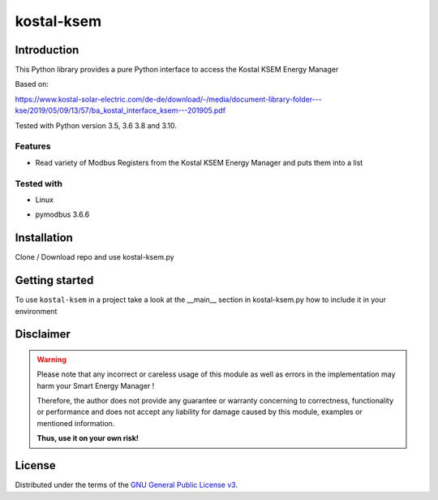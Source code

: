 kostal-ksem
==========



Introduction
------------

This Python library provides a pure Python interface to access the Kostal KSEM Energy Manager

Based on:

https://www.kostal-solar-electric.com/de-de/download/-/media/document-library-folder---kse/2019/05/09/13/57/ba_kostal_interface_ksem---201905.pdf



Tested  with Python version 3.5, 3.6 3.8 and 3.10.



Features
~~~~~~~~

* Read variety of Modbus Registers from the Kostal KSEM Energy Manager and puts them into a list


Tested with 
~~~~~~~~~~~~~~~~

* Linux
+ pymodbus 3.6.6






Installation
------------
Clone / Download repo and use kostal-ksem.py 


Getting started
---------------

To use ``kostal-ksem`` in a project take a look at the __main__ section in kostal-ksem.py how to include it in your environment



Disclaimer
----------

.. Warning::

   Please note that any incorrect or careless usage of this module as well as
   errors in the implementation may harm your Smart Energy Manager !

   Therefore, the author does not provide any guarantee or warranty concerning
   to correctness, functionality or performance and does not accept any liability
   for damage caused by this module, examples or mentioned information.

   **Thus, use it on your own risk!**


License
-------

Distributed under the terms of the `GNU General Public License v3 <https://www.gnu.org/licenses/gpl-3.0.en.html>`_.
